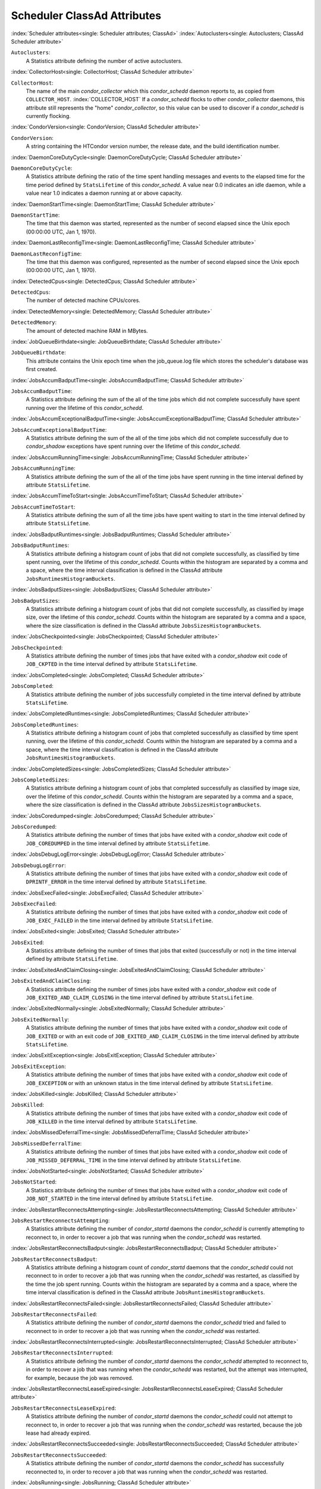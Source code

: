 Scheduler ClassAd Attributes
============================


:index:`Scheduler attributes<single: Scheduler attributes; ClassAd>`
:index:`Autoclusters<single: Autoclusters; ClassAd Scheduler attribute>`

``Autoclusters``:
    A Statistics attribute defining the number of active autoclusters.

:index:`CollectorHost<single: CollectorHost; ClassAd Scheduler attribute>`

``CollectorHost``:
    The name of the main *condor_collector* which this *condor_schedd*
    daemon reports to, as copied from ``COLLECTOR_HOST``. :index:`COLLECTOR_HOST`
    If a *condor_schedd* flocks to other
    *condor_collector* daemons, this attribute still represents the
    "home" *condor_collector*, so this value can be used to discover if
    a *condor_schedd* is currently flocking.

:index:`CondorVersion<single: CondorVersion; ClassAd Scheduler attribute>`

``CondorVersion``:
    A string containing the HTCondor version number, the release date,
    and the build identification number.

:index:`DaemonCoreDutyCycle<single: DaemonCoreDutyCycle; ClassAd Scheduler attribute>`

``DaemonCoreDutyCycle``:
    A Statistics attribute defining the ratio of the time spent handling
    messages and events to the elapsed time for the time period defined
    by ``StatsLifetime`` of this *condor_schedd*. A value near 0.0
    indicates an idle daemon, while a value near 1.0 indicates a daemon
    running at or above capacity.

:index:`DaemonStartTime<single: DaemonStartTime; ClassAd Scheduler attribute>`

``DaemonStartTime``:
    The time that this daemon was started, represented as the number of
    second elapsed since the Unix epoch (00:00:00 UTC, Jan 1, 1970).

:index:`DaemonLastReconfigTime<single: DaemonLastReconfigTime; ClassAd Scheduler attribute>`

``DaemonLastReconfigTime``:
    The time that this daemon was configured, represented as the number
    of second elapsed since the Unix epoch (00:00:00 UTC, Jan 1, 1970).

:index:`DetectedCpus<single: DetectedCpus; ClassAd Scheduler attribute>`

``DetectedCpus``:
    The number of detected machine CPUs/cores.

:index:`DetectedMemory<single: DetectedMemory; ClassAd Scheduler attribute>`

``DetectedMemory``:
    The amount of detected machine RAM in MBytes.

:index:`JobQueueBirthdate<single: JobQueueBirthdate; ClassAd Scheduler attribute>`

``JobQueueBirthdate``:
    This attribute contains the Unix epoch time when the job_queue.log file which
    stores the scheduler's database was first created.

:index:`JobsAccumBadputTime<single: JobsAccumBadputTime; ClassAd Scheduler attribute>`

``JobsAccumBadputTime``:
    A Statistics attribute defining the sum of the all of the time jobs
    which did not complete successfully have spent running over the
    lifetime of this *condor_schedd*.

:index:`JobsAccumExceptionalBadputTime<single: JobsAccumExceptionalBadputTime; ClassAd Scheduler attribute>`

``JobsAccumExceptionalBadputTime``:
    A Statistics attribute defining the sum of the all of the time jobs
    which did not complete successfully due to *condor_shadow*
    exceptions have spent running over the lifetime of this
    *condor_schedd*.

:index:`JobsAccumRunningTime<single: JobsAccumRunningTime; ClassAd Scheduler attribute>`

``JobsAccumRunningTime``:
    A Statistics attribute defining the sum of the all of the time jobs
    have spent running in the time interval defined by attribute
    ``StatsLifetime``.

:index:`JobsAccumTimeToStart<single: JobsAccumTimeToStart; ClassAd Scheduler attribute>`

``JobsAccumTimeToStart``:
    A Statistics attribute defining the sum of all the time jobs have
    spent waiting to start in the time interval defined by attribute
    ``StatsLifetime``.

:index:`JobsBadputRuntimes<single: JobsBadputRuntimes; ClassAd Scheduler attribute>`

``JobsBadputRuntimes``:
    A Statistics attribute defining a histogram count of jobs that did
    not complete successfully, as classified by time spent running, over
    the lifetime of this *condor_schedd*. Counts within the histogram
    are separated by a comma and a space, where the time interval
    classification is defined in the ClassAd attribute
    ``JobsRuntimesHistogramBuckets``.

:index:`JobsBadputSizes<single: JobsBadputSizes; ClassAd Scheduler attribute>`

``JobsBadputSizes``:
    A Statistics attribute defining a histogram count of jobs that did
    not complete successfully, as classified by image size, over the
    lifetime of this *condor_schedd*. Counts within the histogram are
    separated by a comma and a space, where the size classification is
    defined in the ClassAd attribute ``JobsSizesHistogramBuckets``.

:index:`JobsCheckpointed<single: JobsCheckpointed; ClassAd Scheduler attribute>`

``JobsCheckpointed``:
    A Statistics attribute defining the number of times jobs that have
    exited with a *condor_shadow* exit code of ``JOB_CKPTED`` in the
    time interval defined by attribute ``StatsLifetime``.

:index:`JobsCompleted<single: JobsCompleted; ClassAd Scheduler attribute>`

``JobsCompleted``:
    A Statistics attribute defining the number of jobs successfully
    completed in the time interval defined by attribute
    ``StatsLifetime``.

:index:`JobsCompletedRuntimes<single: JobsCompletedRuntimes; ClassAd Scheduler attribute>`

``JobsCompletedRuntimes``:
    A Statistics attribute defining a histogram count of jobs that
    completed successfully as classified by time spent running, over the
    lifetime of this *condor_schedd*. Counts within the histogram are
    separated by a comma and a space, where the time interval
    classification is defined in the ClassAd attribute
    ``JobsRuntimesHistogramBuckets``.

:index:`JobsCompletedSizes<single: JobsCompletedSizes; ClassAd Scheduler attribute>`

``JobsCompletedSizes``:
    A Statistics attribute defining a histogram count of jobs that
    completed successfully as classified by image size, over the
    lifetime of this *condor_schedd*. Counts within the histogram are
    separated by a comma and a space, where the size classification is
    defined in the ClassAd attribute ``JobsSizesHistogramBuckets``.

:index:`JobsCoredumped<single: JobsCoredumped; ClassAd Scheduler attribute>`

``JobsCoredumped``:
    A Statistics attribute defining the number of times that jobs have
    exited with a *condor_shadow* exit code of ``JOB_COREDUMPED`` in
    the time interval defined by attribute ``StatsLifetime``.

:index:`JobsDebugLogError<single: JobsDebugLogError; ClassAd Scheduler attribute>`

``JobsDebugLogError``:
    A Statistics attribute defining the number of times that jobs have
    exited with a *condor_shadow* exit code of ``DPRINTF_ERROR`` in the
    time interval defined by attribute ``StatsLifetime``.

:index:`JobsExecFailed<single: JobsExecFailed; ClassAd Scheduler attribute>`

``JobsExecFailed``:
    A Statistics attribute defining the number of times that jobs have
    exited with a *condor_shadow* exit code of ``JOB_EXEC_FAILED`` in
    the time interval defined by attribute ``StatsLifetime``.

:index:`JobsExited<single: JobsExited; ClassAd Scheduler attribute>`

``JobsExited``:
    A Statistics attribute defining the number of times that jobs that
    exited (successfully or not) in the time interval defined by
    attribute ``StatsLifetime``.

:index:`JobsExitedAndClaimClosing<single: JobsExitedAndClaimClosing; ClassAd Scheduler attribute>`

``JobsExitedAndClaimClosing``:
    A Statistics attribute defining the number of times jobs have exited
    with a *condor_shadow* exit code of
    ``JOB_EXITED_AND_CLAIM_CLOSING`` in the time interval defined by
    attribute ``StatsLifetime``.

:index:`JobsExitedNormally<single: JobsExitedNormally; ClassAd Scheduler attribute>`

``JobsExitedNormally``:
    A Statistics attribute defining the number of times that jobs have
    exited with a *condor_shadow* exit code of ``JOB_EXITED`` or with
    an exit code of ``JOB_EXITED_AND_CLAIM_CLOSING`` in the time
    interval defined by attribute ``StatsLifetime``.

:index:`JobsExitException<single: JobsExitException; ClassAd Scheduler attribute>`

``JobsExitException``:
    A Statistics attribute defining the number of times that jobs have
    exited with a *condor_shadow* exit code of ``JOB_EXCEPTION`` or
    with an unknown status in the time interval defined by attribute
    ``StatsLifetime``.

:index:`JobsKilled<single: JobsKilled; ClassAd Scheduler attribute>`

``JobsKilled``:
    A Statistics attribute defining the number of times that jobs have
    exited with a *condor_shadow* exit code of ``JOB_KILLED`` in the
    time interval defined by attribute ``StatsLifetime``.

:index:`JobsMissedDeferralTime<single: JobsMissedDeferralTime; ClassAd Scheduler attribute>`

``JobsMissedDeferralTime``:
    A Statistics attribute defining the number of times that jobs have
    exited with a *condor_shadow* exit code of
    ``JOB_MISSED_DEFERRAL_TIME`` in the time interval defined by
    attribute ``StatsLifetime``.

:index:`JobsNotStarted<single: JobsNotStarted; ClassAd Scheduler attribute>`

``JobsNotStarted``:
    A Statistics attribute defining the number of times that jobs have
    exited with a *condor_shadow* exit code of ``JOB_NOT_STARTED`` in
    the time interval defined by attribute ``StatsLifetime``.

:index:`JobsRestartReconnectsAttempting<single: JobsRestartReconnectsAttempting; ClassAd Scheduler attribute>`

``JobsRestartReconnectsAttempting``:
    A Statistics attribute defining the number of *condor_startd*
    daemons the *condor_schedd* is currently attempting to reconnect
    to, in order to recover a job that was running when the
    *condor_schedd* was restarted.

:index:`JobsRestartReconnectsBadput<single: JobsRestartReconnectsBadput; ClassAd Scheduler attribute>`

``JobsRestartReconnectsBadput``:
    A Statistics attribute defining a histogram count of
    *condor_startd* daemons that the *condor_schedd* could not
    reconnect to in order to recover a job that was running when the
    *condor_schedd* was restarted, as classified by the time the job
    spent running. Counts within the histogram are separated by a comma
    and a space, where the time interval classification is defined in
    the ClassAd attribute ``JobsRuntimesHistogramBuckets``.

:index:`JobsRestartReconnectsFailed<single: JobsRestartReconnectsFailed; ClassAd Scheduler attribute>`

``JobsRestartReconnectsFailed``:
    A Statistics attribute defining the number of *condor_startd*
    daemons the *condor_schedd* tried and failed to reconnect to in
    order to recover a job that was running when the *condor_schedd*
    was restarted.

:index:`JobsRestartReconnectsInterrupted<single: JobsRestartReconnectsInterrupted; ClassAd Scheduler attribute>`

``JobsRestartReconnectsInterrupted``:
    A Statistics attribute defining the number of *condor_startd*
    daemons the *condor_schedd* attempted to reconnect to, in order to
    recover a job that was running when the *condor_schedd* was
    restarted, but the attempt was interrupted, for example, because the
    job was removed.

:index:`JobsRestartReconnectsLeaseExpired<single: JobsRestartReconnectsLeaseExpired; ClassAd Scheduler attribute>`

``JobsRestartReconnectsLeaseExpired``:
    A Statistics attribute defining the number of *condor_startd*
    daemons the *condor_schedd* could not attempt to reconnect to, in
    order to recover a job that was running when the *condor_schedd*
    was restarted, because the job lease had already expired.

:index:`JobsRestartReconnectsSucceeded<single: JobsRestartReconnectsSucceeded; ClassAd Scheduler attribute>`

``JobsRestartReconnectsSucceeded``:
    A Statistics attribute defining the number of *condor_startd*
    daemons the *condor_schedd* has successfully reconnected to, in
    order to recover a job that was running when the *condor_schedd*
    was restarted.

:index:`JobsRunning<single: JobsRunning; ClassAd Scheduler attribute>`

``JobsRunning``:
    A Statistics attribute representing the number of jobs currently
    running.

:index:`JobsRunningRuntimes<single: JobsRunningRuntimes; ClassAd Scheduler attribute>`

``JobsRunningRuntimes``:
    A Statistics attribute defining a histogram count of jobs currently
    running, as classified by elapsed runtime. Counts within the
    histogram are separated by a comma and a space, where the time
    interval classification is defined in the ClassAd attribute
    ``JobsRuntimesHistogramBuckets``.

:index:`JobsRunningSizes<single: JobsRunningSizes; ClassAd Scheduler attribute>`

``JobsRunningSizes``:
    A Statistics attribute defining a histogram count of jobs currently
    running, as classified by image size. Counts within the histogram
    are separated by a comma and a space, where the size classification
    is defined in the ClassAd attribute ``JobsSizesHistogramBuckets``.

:index:`JobsRuntimesHistogramBuckets<single: JobsRuntimesHistogramBuckets; ClassAd Scheduler attribute>`

``JobsRuntimesHistogramBuckets``:
    A Statistics attribute defining the predefined bucket boundaries for
    histogram statistics that classify run times. Defined as

    .. code-block:: condor-config

          JobsRuntimesHistogramBuckets = "30Sec, 1Min, 3Min, 10Min, 30Min, 1Hr, 3Hr,
                  6Hr, 12Hr, 1Day, 2Day, 4Day, 8Day, 16Day"


:index:`JobsShadowNoMemory<single: JobsShadowNoMemory; ClassAd Scheduler attribute>`

``JobsShadowNoMemory``:
    A Statistics attribute defining the number of times that jobs have
    exited because there was not enough memory to start the
    *condor_shadow* in the time interval defined by attribute
    ``StatsLifetime``.

:index:`JobsShouldHold<single: JobsShouldHold; ClassAd Scheduler attribute>`

``JobsShouldHold``:
    A Statistics attribute defining the number of times that jobs have
    exited with a *condor_shadow* exit code of ``JOB_SHOULD_HOLD`` in
    the time interval defined by attribute ``StatsLifetime``.

:index:`JobsShouldRemove<single: JobsShouldRemove; ClassAd Scheduler attribute>`

``JobsShouldRemove``:
    A Statistics attribute defining the number of times that jobs have
    exited with a *condor_shadow* exit code of ``JOB_SHOULD_REMOVE`` in
    the time interval defined by attribute ``StatsLifetime``.

:index:`JobsShouldRequeue<single: JobsShouldRequeue; ClassAd Scheduler attribute>`

``JobsShouldRequeue``:
    A Statistics attribute defining the number of times that jobs have
    exited with a *condor_shadow* exit code of ``JOB_SHOULD_REQUEUE``
    in the time interval defined by attribute ``StatsLifetime``.

:index:`JobsSizesHistogramBuckets<single: JobsSizesHistogramBuckets; ClassAd Scheduler attribute>`

``JobsSizesHistogramBuckets``:
    A Statistics attribute defining the predefined bucket boundaries for
    histogram statistics that classify image sizes. Defined as

    .. code-block:: condor-config

          JobsSizesHistogramBuckets = "64Kb, 256Kb, 1Mb, 4Mb, 16Mb, 64Mb, 256Mb,
                  1Gb, 4Gb, 16Gb, 64Gb, 256Gb"

    Note that these values imply powers of two in numbers of bytes.

:index:`JobsStarted<single: JobsStarted; ClassAd Scheduler attribute>`

``JobsStarted``:
    A Statistics attribute defining the number of jobs started in the
    time interval defined by attribute ``StatsLifetime``.

:index:`JobsSubmitted<single: JobsSubmitted; ClassAd Scheduler attribute>`

``JobsSubmitted``:
    A Statistics attribute defining the number of jobs submitted in the
    time interval defined by attribute ``StatsLifetime``.

:index:`Machine<single: Machine; ClassAd Scheduler attribute>`

``Machine``:
    A string with the machine's fully qualified host name.

:index:`MaxJobsRunning<single: MaxJobsRunning; ClassAd Scheduler attribute>`

``MaxJobsRunning``:
    The same integer value as set by the evaluation of the configuration
    variable ``MAX_JOBS_RUNNING`` :index:`MAX_JOBS_RUNNING`. See
    the definition in the :ref:`admin-manual/configuration-macros:condor_schedd
    configuration file entries` section.

:index:`MonitorSelfAge<single: MonitorSelfAge; ClassAd Scheduler attribute>`

``MonitorSelfAge``:
    The number of seconds that this daemon has been running.

:index:`MonitorSelfCPUUsage<single: MonitorSelfCPUUsage; ClassAd Scheduler attribute>`

``MonitorSelfCPUUsage``:
    The fraction of recent CPU time utilized by this daemon.

:index:`MonitorSelfImageSize<single: MonitorSelfImageSize; ClassAd Scheduler attribute>`

``MonitorSelfImageSize``:
    The amount of virtual memory consumed by this daemon in Kbytes.

:index:`MonitorSelfRegisteredSocketCount<single: MonitorSelfRegisteredSocketCount; ClassAd Scheduler attribute>`

``MonitorSelfRegisteredSocketCount``:
    The current number of sockets registered by this daemon.

:index:`MonitorSelfResidentSetSize<single: MonitorSelfResidentSetSize; ClassAd Scheduler attribute>`

``MonitorSelfResidentSetSize``:
    The amount of resident memory used by this daemon in Kbytes.

:index:`MonitorSelfSecuritySessions<single: MonitorSelfSecuritySessions; ClassAd Scheduler attribute>`

``MonitorSelfSecuritySessions``:
    The number of open (cached) security sessions for this daemon.

:index:`MonitorSelfTime<single: MonitorSelfTime; ClassAd Scheduler attribute>`

``MonitorSelfTime``:
    The time, represented as the number of second elapsed since the Unix
    epoch (00:00:00 UTC, Jan 1, 1970), at which this daemon last checked
    and set the attributes with names that begin with the string
    ``MonitorSelf``.

:index:`MyAddress<single: MyAddress; ClassAd Scheduler attribute>`

``MyAddress``:
    String with the IP and port address of the *condor_schedd* daemon
    which is publishing this ClassAd.

:index:`MyCurrentTime<single: MyCurrentTime; ClassAd Scheduler attribute>`

``MyCurrentTime``:
    The time, represented as the number of second elapsed since the Unix
    epoch (00:00:00 UTC, Jan 1, 1970), at which the *condor_schedd*
    daemon last sent a ClassAd update to the *condor_collector*.

:index:`Name<single: Name; ClassAd Scheduler attribute>`

``Name``:
    The name of this resource; typically the same value as the
    ``Machine`` attribute, but could be customized by the site
    administrator. On SMP machines, the *condor_startd* will divide the
    CPUs up into separate slots, each with with a unique name. These
    names will be of the form "slot#@full.hostname", for example,
    "slot1@vulture.cs.wisc.edu", which signifies slot number 1 from
    vulture.cs.wisc.edu.

:index:`NumJobStartsDelayed<single: NumJobStartsDelayed; ClassAd Scheduler attribute>`

``NumJobStartsDelayed``:
    The number times a job requiring a *condor_shadow* daemon could
    have been started, but was not started because of the values of
    configuration variables ``JOB_START_COUNT`` :index:`JOB_START_COUNT`
    and ``JOB_START_DELAY`` :index:`JOB_START_DELAY`

:index:`NumPendingClaims<single: NumPendingClaims; ClassAd Scheduler attribute>`

``NumPendingClaims``:
    The number of machines (*condor_startd* daemons) matched to this
    *condor_schedd* daemon, which this *condor_schedd* knows about,
    but has not yet managed to claim.

:index:`NumUsers<single: NumUsers; ClassAd Scheduler attribute>`

``NumUsers``:
    The integer number of distinct users with jobs in this
    *condor_schedd* 's queue.

:index:`PublicNetworkIpAddr<single: PublicNetworkIpAddr; ClassAd Scheduler attribute>`

``PublicNetworkIpAddr``:
    This is the public network address of this daemon.

:index:`RecentDaemonCoreDutyCycle<single: RecentDaemonCoreDutyCycle; ClassAd Scheduler attribute>`

``RecentDaemonCoreDutyCycle``:
    A Statistics attribute defining the ratio of the time spent handling
    messages and events to the elapsed time in the previous time
    interval defined by attribute ``RecentStatsLifetime``.

:index:`RecentJobsAccumBadputTime<single: RecentJobsAccumBadputTime; ClassAd Scheduler attribute>`

``RecentJobsAccumBadputTime``:
    A Statistics attribute defining the sum of the all of the time that
    jobs which did not complete successfully have spent running in the
    previous time interval defined by attribute ``RecentStatsLifetime``.

:index:`RecentJobsAccumRunningTime<single: RecentJobsAccumRunningTime; ClassAd Scheduler attribute>`

``RecentJobsAccumRunningTime``:
    A Statistics attribute defining the sum of the all of the time jobs
    which have exited in the previous time interval defined by attribute
    ``RecentStatsLifetime`` spent running.

:index:`RecentJobsAccumTimeToStart<single: RecentJobsAccumTimeToStart; ClassAd Scheduler attribute>`

``RecentJobsAccumTimeToStart``:
    A Statistics attribute defining the sum of all the time jobs which
    have exited in the previous time interval defined by attribute
    ``RecentStatsLifetime`` had spent waiting to start.

:index:`RecentJobsBadputRuntimes<single: RecentJobsBadputRuntimes; ClassAd Scheduler attribute>`

``RecentJobsBadputRuntimes``:
    A Statistics attribute defining a histogram count of jobs that did
    not complete successfully, as classified by time spent running, in
    the previous time interval defined by attribute
    ``RecentStatsLifetime``. Counts within the histogram are separated
    by a comma and a space, where the time interval classification is
    defined in the ClassAd attribute ``JobsRuntimesHistogramBuckets``.

:index:`RecentJobsBadputSizes<single: RecentJobsBadputSizes; ClassAd Scheduler attribute>`

``RecentJobsBadputSizes``:
    A Statistics attribute defining a histogram count of jobs that did
    not complete successfully, as classified by image size, in the
    previous time interval defined by attribute ``RecentStatsLifetime``.
    Counts within the histogram are separated by a comma and a space,
    where the size classification is defined in the ClassAd attribute
    ``JobsSizesHistogramBuckets``.

:index:`RecentJobsCheckpointed<single: RecentJobsCheckpointed; ClassAd Scheduler attribute>`

``RecentJobsCheckpointed``:
    A Statistics attribute defining the number of times jobs that have
    exited with a *condor_shadow* exit code of ``JOB_CKPTED`` in the
    previous time interval defined by attribute ``RecentStatsLifetime``.

:index:`RecentJobsCompleted<single: RecentJobsCompleted; ClassAd Scheduler attribute>`

``RecentJobsCompleted``:
    A Statistics attribute defining the number of jobs successfully
    completed in the previous time interval defined by attribute
    ``RecentStatsLifetime``.

:index:`RecentJobsCompletedRuntimes<single: RecentJobsCompletedRuntimes; ClassAd Scheduler attribute>`

``RecentJobsCompletedRuntimes``:
    A Statistics attribute defining a histogram count of jobs that
    completed successfully, as classified by time spent running, in the
    previous time interval defined by attribute ``RecentStatsLifetime``.
    Counts within the histogram are separated by a comma and a space,
    where the time interval classification is defined in the ClassAd
    attribute ``JobsRuntimesHistogramBuckets``.

:index:`RecentJobsCompletedSizes<single: RecentJobsCompletedSizes; ClassAd Scheduler attribute>`

``RecentJobsCompletedSizes``:
    A Statistics attribute defining a histogram count of jobs that
    completed successfully, as classified by image size, in the previous
    time interval defined by attribute ``RecentStatsLifetime``. Counts
    within the histogram are separated by a comma and a space, where the
    size classification is defined in the ClassAd attribute
    ``JobsSizesHistogramBuckets``.

:index:`RecentJobsCoredumped<single: RecentJobsCoredumped; ClassAd Scheduler attribute>`

``RecentJobsCoredumped``:
    A Statistics attribute defining the number of times that jobs have
    exited with a *condor_shadow* exit code of ``JOB_COREDUMPED`` in
    the previous time interval defined by attribute
    ``RecentStatsLifetime``.

:index:`RecentJobsDebugLogError<single: RecentJobsDebugLogError; ClassAd Scheduler attribute>`

``RecentJobsDebugLogError``:
    A Statistics attribute defining the number of times that jobs have
    exited with a *condor_shadow* exit code of ``DPRINTF_ERROR`` in the
    previous time interval defined by attribute ``RecentStatsLifetime``.

:index:`RecentJobsExecFailed<single: RecentJobsExecFailed; ClassAd Scheduler attribute>`

``RecentJobsExecFailed``:
    A Statistics attribute defining the number of times that jobs have
    exited with a *condor_shadow* exit code of ``JOB_EXEC_FAILED`` in
    the previous time interval defined by attribute
    ``RecentStatsLifetime``.

:index:`RecentJobsExited<single: RecentJobsExited; ClassAd Scheduler attribute>`

``RecentJobsExited``:
    A Statistics attribute defining the number of times that jobs have
    exited normally in the previous time interval defined by attribute
    ``RecentStatsLifetime``.

:index:`RecentJobsExitedAndClaimClosing<single: RecentJobsExitedAndClaimClosing; ClassAd Scheduler attribute>`

``RecentJobsExitedAndClaimClosing``:
    A Statistics attribute defining the number of times that jobs have
    exited with a *condor_shadow* exit code of
    ``JOB_EXITED_AND_CLAIM_CLOSING`` in the previous time interval
    defined by attribute ``RecentStatsLifetime``.

:index:`RecentJobsExitedNormally<single: RecentJobsExitedNormally; ClassAd Scheduler attribute>`

``RecentJobsExitedNormally``:
    A Statistics attribute defining the number of times that jobs have
    exited with a *condor_shadow* exit code of ``JOB_EXITED`` or with
    an exit code of ``JOB_EXITED_AND_CLAIM_CLOSING`` in the previous
    time interval defined by attribute ``RecentStatsLifetime``.

:index:`RecentJobsExitException<single: RecentJobsExitException; ClassAd Scheduler attribute>`

``RecentJobsExitException``:
    A Statistics attribute defining the number of times that jobs have
    exited with a *condor_shadow* exit code of ``JOB_EXCEPTION`` or
    with an unknown status in the previous time interval defined by
    attribute ``RecentStatsLifetime``.

:index:`RecentJobsKilled<single: RecentJobsKilled; ClassAd Scheduler attribute>`

``RecentJobsKilled``:
    A Statistics attribute defining the number of times that jobs have
    exited with a *condor_shadow* exit code of ``JOB_KILLED`` in the
    previous time interval defined by attribute ``RecentStatsLifetime``.

:index:`RecentJobsMissedDeferralTime<single: RecentJobsMissedDeferralTime; ClassAd Scheduler attribute>`

``RecentJobsMissedDeferralTime``:
    A Statistics attribute defining the number of times that jobs have
    exited with a *condor_shadow* exit code of
    ``JOB_MISSED_DEFERRAL_TIME`` in the previous time interval defined
    by attribute ``RecentStatsLifetime``.

:index:`RecentJobsNotStarted<single: RecentJobsNotStarted; ClassAd Scheduler attribute>`

``RecentJobsNotStarted``:
    A Statistics attribute defining the number of times that jobs have
    exited with a *condor_shadow* exit code of ``JOB_NOT_STARTED`` in
    the previous time interval defined by attribute
    ``RecentStatsLifetime``.

:index:`RecentJobsShadowNoMemory<single: RecentJobsShadowNoMemory; ClassAd Scheduler attribute>`

``RecentJobsShadowNoMemory``:
    A Statistics attribute defining the number of times that jobs have
    exited because there was not enough memory to start the
    *condor_shadow* in the previous time interval defined by attribute
    ``RecentStatsLifetime``.

:index:`RecentJobsShouldHold<single: RecentJobsShouldHold; ClassAd Scheduler attribute>`

``RecentJobsShouldHold``:
    A Statistics attribute defining the number of times that jobs have
    exited with a *condor_shadow* exit code of ``JOB_SHOULD_HOLD`` in
    the previous time interval defined by attribute
    ``RecentStatsLifetime``.

:index:`RecentJobsShouldRemove<single: RecentJobsShouldRemove; ClassAd Scheduler attribute>`

``RecentJobsShouldRemove``:
    A Statistics attribute defining the number of times that jobs have
    exited with a *condor_shadow* exit code of ``JOB_SHOULD_REMOVE`` in
    the previous time interval defined by attribute
    ``RecentStatsLifetime``.

:index:`RecentJobsShouldRequeue<single: RecentJobsShouldRequeue; ClassAd Scheduler attribute>`

``RecentJobsShouldRequeue``:
    A Statistics attribute defining the number of times that jobs have
    exited with a *condor_shadow* exit code of ``JOB_SHOULD_REQUEUE``
    in the previous time interval defined by attribute
    ``RecentStatsLifetime``.

:index:`RecentJobsStarted<single: RecentJobsStarted; ClassAd Scheduler attribute>`

``RecentJobsStarted``:
    A Statistics attribute defining the number of jobs started in the
    previous time interval defined by attribute ``RecentStatsLifetime``.

:index:`RecentJobsSubmitted<single: RecentJobsSubmitted; ClassAd Scheduler attribute>`

``RecentJobsSubmitted``:
    A Statistics attribute defining the number of jobs submitted in the
    previous time interval defined by attribute ``RecentStatsLifetime``.

:index:`RecentShadowsReconnections<single: RecentShadowsReconnections; ClassAd Scheduler attribute>`

``RecentShadowsReconnections``:
    A Statistics attribute defining the number of times that
    *condor_shadow* daemons lost connection to their *condor_starter*
    daemons and successfully reconnected in the previous time interval
    defined by attribute ``RecentStatsLifetime``. This statistic only
    appears in the Scheduler ClassAd if the level of verbosity set by
    the configuration variable ``STATISTICS_TO_PUBLISH`` is set to 2 or
    higher.

:index:`RecentShadowsRecycled<single: RecentShadowsRecycled; ClassAd Scheduler attribute>`

``RecentShadowsRecycled``:
    A Statistics attribute defining the number of times *condor_shadow*
    processes have been recycled for use with a new job in the previous
    time interval defined by attribute ``RecentStatsLifetime``. This
    statistic only appears in the Scheduler ClassAd if the level of
    verbosity set by the configuration variable
    ``STATISTICS_TO_PUBLISH`` is set to 2 or higher.

:index:`RecentShadowsStarted<single: RecentShadowsStarted; ClassAd Scheduler attribute>`

``RecentShadowsStarted``:
    A Statistics attribute defining the number of *condor_shadow*
    daemons started in the previous time interval defined by attribute
    ``RecentStatsLifetime``.

:index:`RecentStatsLifetime<single: RecentStatsLifetime; ClassAd Scheduler attribute>`

``RecentStatsLifetime``:
    A Statistics attribute defining the time in seconds over which
    statistics values have been collected for attributes with names that
    begin with ``Recent``. This value starts at 0, and it may grow to a
    value as large as the value defined for attribute
    ``RecentWindowMax``.

:index:`RecentStatsTickTime<single: RecentStatsTickTime; ClassAd Scheduler attribute>`

``RecentStatsTickTime``:
    A Statistics attribute defining the time that attributes with names
    that begin with ``Recent`` were last updated, represented as the
    number of seconds elapsed since the Unix epoch (00:00:00 UTC, Jan 1,
    1970). This statistic only appears in the Scheduler ClassAd if the
    level of verbosity set by the configuration variable
    ``STATISTICS_TO_PUBLISH`` is set to 2 or higher.

:index:`RecentWindowMax<single: RecentWindowMax; ClassAd Scheduler attribute>`

``RecentWindowMax``:
    A Statistics attribute defining the maximum time in seconds over
    which attributes with names that begin with ``Recent`` are
    collected. The value is set by the configuration variable
    ``STATISTICS_WINDOW_SECONDS`` :index:`STATISTICS_WINDOW_SECONDS`
    , which defaults to 1200
    seconds (20 minutes). This statistic only appears in the Scheduler
    ClassAd if the level of verbosity set by the configuration variable
    ``STATISTICS_TO_PUBLISH`` is set to 2 or higher.

:index:`ScheddIpAddr<single: ScheddIpAddr; ClassAd Scheduler attribute>`

``ScheddIpAddr``:
    String with the IP and port address of the *condor_schedd* daemon
    which is publishing this Scheduler ClassAd.

:index:`ServerTime<single: ServerTime; ClassAd Scheduler attribute>`

``ServerTime``:
    This is the current time, in Unix epoch seconds when the reply to
    this query started.

:index:`ShadowsReconnections<single: ShadowsReconnections; ClassAd Scheduler attribute>`

``ShadowsReconnections``:
    A Statistics attribute defining the number of times
    *condor_shadow* s lost connection to their *condor_starter* s
    and successfully reconnected in the previous ``StatsLifetime``
    seconds. This statistic only appears in the Scheduler ClassAd if the
    level of verbosity set by the configuration variable
    ``STATISTICS_TO_PUBLISH`` is set to 2 or higher.

:index:`ShadowsRecycled<single: ShadowsRecycled; ClassAd Scheduler attribute>`

``ShadowsRecycled``:
    A Statistics attribute defining the number of times *condor_shadow*
    processes have been recycled for use with a new job in the previous
    ``StatsLifetime`` seconds. This statistic only appears in the
    Scheduler ClassAd if the level of verbosity set by the configuration
    variable ``STATISTICS_TO_PUBLISH`` is set to 2 or higher.

:index:`ShadowsRunning<single: ShadowsRunning; ClassAd Scheduler attribute>`

``ShadowsRunning``:
    A Statistics attribute defining the number of *condor_shadow*
    daemons currently running that are owned by this *condor_schedd*.

:index:`ShadowsRunningPeak<single: ShadowsRunningPeak; ClassAd Scheduler attribute>`

``ShadowsRunningPeak``:
    A Statistics attribute defining the maximum number of
    *condor_shadow* daemons running at one time that were owned by this
    *condor_schedd* over the lifetime of this *condor_schedd*.

:index:`ShadowsStarted<single: ShadowsStarted; ClassAd Scheduler attribute>`

``ShadowsStarted``:
    A Statistics attribute defining the number of *condor_shadow*
    daemons started in the previous time interval defined by attribute
    ``StatsLifetime``.

:index:`StartLocalUniverse<single: StartLocalUniverse; ClassAd Scheduler attribute>`

``StartLocalUniverse``:
    The same boolean value as set in the configuration variable
    ``START_LOCAL_UNIVERSE`` :index:`START_LOCAL_UNIVERSE`. See
    the definition in the :ref:`admin-manual/configuration-macros:condor_schedd
    configuration file entries` section.

:index:`StartSchedulerUniverse<single: StartSchedulerUniverse; ClassAd Scheduler attribute>`

``StartSchedulerUniverse``:
    The same boolean value as set in the configuration variable
    ``START_SCHEDULER_UNIVERSE``. :index:`START_SCHEDULER_UNIVERSE`
    See the definition in
    the :ref:`admin-manual/configuration-macros:condor_schedd
    configuration file entries` section.

:index:`StatsLastUpdateTime<single: StatsLastUpdateTime; ClassAd Scheduler attribute>`

``StatsLastUpdateTime``:
    A Statistics attribute defining the time that statistics about jobs
    were last updated, represented as the number of seconds elapsed
    since the Unix epoch (00:00:00 UTC, Jan 1, 1970). This statistic
    only appears in the Scheduler ClassAd if the level of verbosity set
    by the configuration variable ``STATISTICS_TO_PUBLISH`` is set to 2
    or higher.

:index:`StatsLifetime<single: StatsLifetime; ClassAd Scheduler attribute>`

``StatsLifetime``:
    A Statistics attribute defining the time in seconds over which
    statistics have been collected for attributes with names that do not
    begin with ``Recent``. This statistic only appears in the Scheduler
    ClassAd if the level of verbosity set by the configuration variable
    ``STATISTICS_TO_PUBLISH`` is set to 2 or higher.

:index:`TotalFlockedJobs<single: TotalFlockedJobs; ClassAd Scheduler attribute>`

``TotalFlockedJobs``:
    The total number of jobs from this *condor_schedd* daemon that are
    currently flocked to other pools.

:index:`TotalHeldJobs<single: TotalHeldJobs; ClassAd Scheduler attribute>`

``TotalHeldJobs``:
    The total number of jobs from this *condor_schedd* daemon that are
    currently on hold.

:index:`TotalIdleJobs<single: TotalIdleJobs; ClassAd Scheduler attribute>`

``TotalIdleJobs``:
    The total number of jobs from this *condor_schedd* daemon that are
    currently idle, not including local or scheduler universe jobs.

:index:`TotalJobAds<single: TotalJobAds; ClassAd Scheduler attribute>`

``TotalJobAds``:
    The total number of all jobs (in all states) from this
    *condor_schedd* daemon.

:index:`TotalLocalJobsIdle<single: TotalLocalJobsIdle; ClassAd Scheduler attribute>`

``TotalLocalJobsIdle``:
    The total number of **local**
    **universe** :index:`universe<single: universe; submit commands>` jobs from
    this *condor_schedd* daemon that are currently idle.

:index:`TotalLocalJobsRunning<single: TotalLocalJobsRunning; ClassAd Scheduler attribute>`

``TotalLocalJobsRunning``:
    The total number of **local**
    **universe** :index:`universe<single: universe; submit commands>` jobs from
    this *condor_schedd* daemon that are currently running.

:index:`TotalRemovedJobs<single: TotalRemovedJobs; ClassAd Scheduler attribute>`

``TotalRemovedJobs``:
    The current number of all running jobs from this *condor_schedd*
    daemon that have remove requests.

:index:`TotalRunningJobs<single: TotalRunningJobs; ClassAd Scheduler attribute>`

``TotalRunningJobs``:
    The total number of jobs from this *condor_schedd* daemon that are
    currently running, not including local or scheduler universe jobs.

:index:`TotalSchedulerJobsIdle<single: TotalSchedulerJobsIdle; ClassAd Scheduler attribute>`

``TotalSchedulerJobsIdle``:
    The total number of **scheduler**
    **universe** :index:`universe<single: universe; submit commands>` jobs from
    this *condor_schedd* daemon that are currently idle.

:index:`TotalSchedulerJobsRunning<single: TotalSchedulerJobsRunning; ClassAd Scheduler attribute>`

``TotalSchedulerJobsRunning``:
    The total number of **scheduler**
    **universe** :index:`universe<single: universe; submit commands>` jobs from
    this *condor_schedd* daemon that are currently running.

:index:`TransferQueueUserExpr<single: TransferQueueUserExpr; ClassAd Scheduler attribute>`

``TransferQueueUserExpr``
    A ClassAd expression that provides the name of the transfer queue
    that the *condor_schedd* will be using for job file transfer.

:index:`UpdateInterval<single: UpdateInterval; ClassAd Scheduler attribute>`

``UpdateInterval``:
    The interval, in seconds, between publication of this
    *condor_schedd* ClassAd and the previous publication.

:index:`UpdateSequenceNumber<single: UpdateSequenceNumber; ClassAd Scheduler attribute>`

``UpdateSequenceNumber``:
    An integer, starting at zero, and incremented with each ClassAd
    update sent to the *condor_collector*. The *condor_collector* uses
    this value to sequence the updates it receives.

:index:`VirtualMemory<single: VirtualMemory; ClassAd Scheduler attribute>`

``VirtualMemory``:
    Description is not yet written.

:index:`WantResAd<single: WantResAd; ClassAd Scheduler attribute>`

``WantResAd``:
    A boolean value that when ``True`` causes the *condor_negotiator*
    daemon to send to this *condor_schedd* daemon a full machine
    ClassAd corresponding to a matched job.

When using file transfer concurrency limits, the following additional
I/O usage statistics are published. These includes the sum and rate of
bytes transferred as well as time spent reading and writing to files and
to the network. These statistics are reported for the sum of all users
and may also be reported individually for recently active users by
increasing the verbosity level ``STATISTICS_TO_PUBLISH = TRANSFER:2``.
Each of the per-user statistics is prefixed by a user name in the form
``Owner_<username>_FileTransferUploadBytes``. In this case, the
attribute represents activity by the specified user. The published user
name is actually the file transfer queue name, as defined by
configuration variable ``TRANSFER_QUEUE_USER_EXPR``. :index:`TRANSFER_QUEUE_USER_EXPR`
This expression defaults to
``Owner_`` followed by the name of the job owner. The attributes that
are rates have a suffix that specifies the time span of the exponential
moving average. By default the time spans that are published are 1m, 5m,
1h, and 1d. This can be changed by configuring configuration variable
``TRANSFER_IO_REPORT_TIMESPANS``.  :index:`TRANSFER_IO_REPORT_TIMESPANS`
These attributes are only reported once a full time span has accumulated.

:index:`FileTransferDiskThrottleExcess<single: FileTransferDiskThrottleExcess; ClassAd Scheduler attribute>`

``FileTransferDiskThrottleExcess_<timespan>``
    The exponential moving average of the disk load that exceeds the
    upper limit set for the disk load throttle. Periods of time in which
    there is no excess and no waiting transfers do not contribute to the
    average. This attribute is published only if configuration variable
    ``FILE_TRANSFER_DISK_LOAD_THROTTLE`` is defined.

:index:`FileTransferDiskThrottleHigh<single: FileTransferDiskThrottleHigh; ClassAd Scheduler attribute>`

``FileTransferDiskThrottleHigh``
    The desired upper limit for the disk load from file transfers, as
    configured by ``FILE_TRANSFER_DISK_LOAD_THROTTLE``. :index:`FILE_TRANSFER_DISK_LOAD_THROTTLE`
    This attribute is published only if configuration variable
    ``FILE_TRANSFER_DISK_LOAD_THROTTLE`` is defined.

:index:`FileTransferDiskThrottleLevel<single: FileTransferDiskThrottleLevel; ClassAd Scheduler attribute>`

``FileTransferDiskThrottleLevel``
    The current concurrency limit set by the disk load throttle. The
    limit is applied to the sum of uploads and downloads. This attribute
    is published only if configuration variable
    ``FILE_TRANSFER_DISK_LOAD_THROTTLE`` is defined.

:index:`FileTransferDiskThrottleLow<single: FileTransferDiskThrottleLow; ClassAd Scheduler attribute>`

``FileTransferDiskThrottleLow``
    The lower limit for the disk load from file transfers, as configured
    by ``FILE_TRANSFER_DISK_LOAD_THROTTLE``. :index:`FILE_TRANSFER_DISK_LOAD_THROTTLE`
    This attribute is published only if configuration variable
    ``FILE_TRANSFER_DISK_LOAD_THROTTLE`` is defined.

:index:`FileTransferDiskThrottleShortfall<single: FileTransferDiskThrottleShortfall; ClassAd Scheduler attribute>`

``FileTransferDiskThrottleShortfall_<timespan>``
    The exponential moving average of the disk load that falls below the
    upper limit set for the disk load throttle. Periods of time in which
    there is no excess and no waiting transfers do not contribute to the
    average. This attribute is published only if configuration variable
    ``FILE_TRANSFER_DISK_LOAD_THROTTLE`` is defined.

:index:`FileTransferDownloadBytes<single: FileTransferDownloadBytes; ClassAd Scheduler attribute>`

``FileTransferDownloadBytes``
    Total number of bytes downloaded as output from jobs since this
    *condor_schedd* was started. If ``STATISTICS_TO_PUBLISH`` :index:`STATISTICS_TO_PUBLISH` 
    contains ``TRANSFER:2``, for
    each active user, this attribute is also published prefixed by the
    user name, with the name
    ``Owner_<username>_FileTransferDownloadBytes``. The published user
    name is actually the file transfer queue name, as defined by
    configuration variable ``TRANSFER_QUEUE_USER_EXPR``

:index:`TRANSFER_QUEUE_USER_EXPR`
:index:`FileTransferDownloadBytesPerSecond<single: FileTransferDownloadBytesPerSecond; ClassAd Scheduler attribute>`

``FileTransferDownloadBytesPerSecond_<timespan>``
    Exponential moving average over the specified time span of the rate
    at which bytes have been downloaded as output from jobs. The time
    spans that are published are configured by
    ``TRANSFER_IO_REPORT_TIMESPANS`` :index:`TRANSFER_IO_REPORT_TIMESPANS`
    , which defaults to 1m,
    5m, 1h, and 1d. When less than one full time span has accumulated,
    the attribute is not published. If ``STATISTICS_TO_PUBLISH`` :index:`STATISTICS_TO_PUBLISH` 
    contains ``TRANSFER:2``, for
    each active user, this attribute is also published prefixed by the
    user name, with the name
    ``Owner_<username>_FileTransferDownloadBytesPerSecond_<timespan>``.
    The published user name is actually the file transfer queue name, as
    defined by configuration variable ``TRANSFER_QUEUE_USER_EXPR``

:index:`TRANSFER_QUEUE_USER_EXPR`
:index:`FileTransferFileReadLoad<single: FileTransferFileReadLoad; ClassAd Scheduler attribute>`

``FileTransferFileReadLoad_<timespan>``
    Exponential moving average over the specified time span of the rate
    at which submit-side file transfer processes have spent time reading
    from files to be transferred as input to jobs. One file transfer
    process spending nearly all of its time reading files will generate
    a load close to 1.0. The time spans that are published are
    configured by ``TRANSFER_IO_REPORT_TIMESPANS`` :index:`TRANSFER_IO_REPORT_TIMESPANS`
    , which defaults to 1m,
    5m, 1h, and 1d. When less than one full time span has accumulated,
    the attribute is not published. If ``STATISTICS_TO_PUBLISH`` :index:`STATISTICS_TO_PUBLISH`
    contains ``TRANSFER:2``, for each active user, this attribute is also published prefixed by the
    user name, with the name
    ``Owner_<username>_FileTransferFileReadLoad_<timespan>``. The
    published user name is actually the file transfer queue name, as
    defined by configuration variable ``TRANSFER_QUEUE_USER_EXPR``

:index:`TRANSFER_QUEUE_USER_EXPR`
:index:`FileTransferFileReadSeconds<single: FileTransferFileReadSeconds; ClassAd Scheduler attribute>`

``FileTransferFileReadSeconds``
    Total number of submit-side transfer process seconds spent reading
    from files to be transferred as input to jobs since this
    *condor_schedd* was started. If ``STATISTICS_TO_PUBLISH`` :index:`STATISTICS_TO_PUBLISH`
    contains ``TRANSFER:2``, for each active user, this attribute is also published prefixed by the
    user name, with the name
    ``Owner_<username>_FileTransferFileReadSeconds``. The published user
    name is actually the file transfer queue name, as defined by
    configuration variable ``TRANSFER_QUEUE_USER_EXPR``

:index:`TRANSFER_QUEUE_USER_EXPR`
:index:`FileTransferFileWriteLoad<single: FileTransferFileWriteLoad; ClassAd Scheduler attribute>`

``FileTransferFileWriteLoad_<timespan>``
    Exponential moving average over the specified time span of the rate
    at which submit-side file transfer processes have spent time writing
    to files transferred as output from jobs. One file transfer process
    spending nearly all of its time writing to files will generate a
    load close to 1.0. The time spans that are published are configured
    by ``TRANSFER_IO_REPORT_TIMESPANS`` :index:`TRANSFER_IO_REPORT_TIMESPANS`
    , which defaults to 1m,
    5m, 1h, and 1d. When less than one full time span has accumulated,
    the attribute is not published. If ``STATISTICS_TO_PUBLISH`` :index:`STATISTICS_TO_PUBLISH`
    contains ``TRANSFER:2``, for
    each active user, this attribute is also published prefixed by the
    user name, with the name
    ``Owner_<username>_FileTransferFileWriteLoad_<timespan>``. The
    published user name is actually the file transfer queue name, as
    defined by configuration variable ``TRANSFER_QUEUE_USER_EXPR``

:index:`TRANSFER_QUEUE_USER_EXPR`
:index:`FileTransferFileWriteSeconds<single: FileTransferFileWriteSeconds; ClassAd Scheduler attribute>`

``FileTransferFileWriteSeconds``
    Total number of submit-side transfer process seconds spent writing
    to files transferred as output from jobs since this *condor_schedd*
    was started. If ``STATISTICS_TO_PUBLISH`` :index:`STATISTICS_TO_PUBLISH`
    contains ``TRANSFER:2``, for
    each active user, this attribute is also published prefixed by the
    user name, with the name
    ``Owner_<username>_FileTransferFileWriteSeconds``. The published
    user name is actually the file transfer queue name, as defined by
    configuration variable ``TRANSFER_QUEUE_USER_EXPR``

:index:`TRANSFER_QUEUE_USER_EXPR`
:index:`FileTransferFileNetReadLoad<single: FileTransferFileNetReadLoad; ClassAd Scheduler attribute>`

``FileTransferNetReadLoad_<timespan>``
    Exponential moving average over the specified time span of the rate
    at which submit-side file transfer processes have spent time reading
    from the network when transferring output from jobs. One file
    transfer process spending nearly all of its time reading from the
    network will generate a load close to 1.0. The reason a file
    transfer process may spend a long time writing to the network could
    be a network bottleneck on the path between the submit and execute
    machine. It could also be caused by slow reads from the disk on the
    execute side. The time spans that are published are configured by
    ``TRANSFER_IO_REPORT_TIMESPANS`` :index:`TRANSFER_IO_REPORT_TIMESPANS`
    , which defaults to 1m,
    5m, 1h, and 1d. When less than one full time span has accumulated,
    the attribute is not published. If ``STATISTICS_TO_PUBLISH`` :index:`STATISTICS_TO_PUBLISH`
    contains ``TRANSFER:2``, for
    each active user, this attribute is also published prefixed by the
    user name, with the name
    ``Owner_<username>_FileTransferNetReadLoad_<timespan>``. The
    published user name is actually the file transfer queue name, as
    defined by configuration variable ``TRANSFER_QUEUE_USER_EXPR``

:index:`TRANSFER_QUEUE_USER_EXPR`
:index:`FileTransferNetReadSeconds<single: FileTransferNetReadSeconds; ClassAd Scheduler attribute>`

``FileTransferNetReadSeconds``
    Total number of submit-side transfer process seconds spent reading
    from the network when transferring output from jobs since this
    *condor_schedd* was started. The reason a file transfer process may
    spend a long time writing to the network could be a network
    bottleneck on the path between the submit and execute machine. It
    could also be caused by slow reads from the disk on the execute
    side. If ``STATISTICS_TO_PUBLISH`` :index:`STATISTICS_TO_PUBLISH` contains ``TRANSFER:2``, for
    each active user, this attribute is also published prefixed by the
    user name, with the name
    ``Owner_<username>_FileTransferNetReadSeconds``. The published user
    name is actually the file transfer queue name, as defined by
    configuration variable ``TRANSFER_QUEUE_USER_EXPR``

:index:`TRANSFER_QUEUE_USER_EXPR`
:index:`FileTransferNetWriteLoad<single: FileTransferNetWriteLoad; ClassAd Scheduler attribute>`

``FileTransferNetWriteLoad_<timespan>``
    Exponential moving average over the specified time span of the rate
    at which submit-side file transfer processes have spent time writing
    to the network when transferring input to jobs. One file transfer
    process spending nearly all of its time writing to the network will
    generate a load close to 1.0. The reason a file transfer process may
    spend a long time writing to the network could be a network
    bottleneck on the path between the submit and execute machine. It
    could also be caused by slow writes to the disk on the execute side.
    The time spans that are published are configured by
    ``TRANSFER_IO_REPORT_TIMESPANS``\ :index:`TRANSFER_IO_REPORT_TIMESPANS`,
    which defaults to 1m, 5m, 1h, and 1d. When less than one full time
    span has accumulated, the attribute is not published. If
    ``STATISTICS_TO_PUBLISH``\ :index:`STATISTICS_TO_PUBLISH`
    contains ``TRANSFER:2``, for each active user, this attribute is
    also published prefixed by the user name, with the name
    ``Owner_<username>_FileTransferNetWriteLoad_<timespan>``. The
    published user name is actually the file transfer queue name, as
    defined by configuration variable ``TRANSFER_QUEUE_USER_EXPR``

:index:`TRANSFER_QUEUE_USER_EXPR`
:index:`FileTransferNetWriteSeconds<single: FileTransferNetWriteSeconds; ClassAd Scheduler attribute>`

``FileTransferNetWriteSeconds``
    Total number of submit-side transfer process seconds spent writing
    to the network when transferring input to jobs since this
    *condor_schedd* was started. The reason a file transfer process may
    spend a long time writing to the network could be a network
    bottleneck on the path between the submit and execute machine. It
    could also be caused by slow writes to the disk on the execute side.
    The time spans that are published are configured by
    ``TRANSFER_IO_REPORT_TIMESPANS``, :index:`TRANSFER_IO_REPORT_TIMESPANS`  which defaults to 1m,
    5m, 1h, and 1d. When less than one full time span has accumulated,
    the attribute is not published. If ``STATISTICS_TO_PUBLISH`` :index:`STATISTICS_TO_PUBLISH` contains ``TRANSFER:2``, for
    each active user, this attribute is also published prefixed by the
    user name, with the name
    ``Owner_<username>_FileTransferNetWriteSeconds``. The published user
    name is actually the file transfer queue name, as defined by
    configuration variable ``TRANSFER_QUEUE_USER_EXPR``

:index:`TRANSFER_QUEUE_USER_EXPR`
:index:`FileTransferUploadBytes<single: FileTransferUploadBytes; ClassAd Scheduler attribute>`

``FileTransferUploadBytes``
    Total number of bytes uploaded as input to jobs since this
    *condor_schedd* was started. If ``STATISTICS_TO_PUBLISH`` :index:`STATISTICS_TO_PUBLISH` contains ``TRANSFER:2``, for
    each active user, this attribute is also published prefixed by the
    user name, with the name
    ``Owner_<username>_FileTransferUploadBytes``. The published user
    name is actually the file transfer queue name, as defined by
    configuration variable ``TRANSFER_QUEUE_USER_EXPR``

:index:`TRANSFER_QUEUE_USER_EXPR`
:index:`FileTransferUploadBytesPerSecond<single: FileTransferUploadBytesPerSecond; ClassAd Scheduler attribute>`

``FileTransferUploadBytesPerSecond_<timespan>``
    Exponential moving average over the specified time span of the rate
    at which bytes have been uploaded as input to jobs. The time spans
    that are published are configured by
    ``TRANSFER_IO_REPORT_TIMESPANS`` :index:`TRANSFER_IO_REPORT_TIMESPANS`, which defaults to 1m,
    5m, 1h, and 1d. When less than one full time span has accumulated,
    the attribute is not published. If ``STATISTICS_TO_PUBLISH`` :index:`STATISTICS_TO_PUBLISH` contains ``TRANSFER:2``, for
    each active user, this attribute is also published prefixed by the
    user name, with the name
    ``Owner_<username>_FileTransferUploadBytesPerSecond_<timespan>``.
    The published user name is actually the file transfer queue name, as
    defined by configuration variable ``TRANSFER_QUEUE_USER_EXPR``

:index:`TRANSFER_QUEUE_USER_EXPR`
:index:`TransferQueueMBWaitingToDownload<single: TransferQueueMBWaitingToDownload; ClassAd Scheduler attribute>`

``TransferQueueMBWaitingToDownload``
    Number of megabytes of output files waiting to be downloaded.

:index:`TransferQueueMBWaitingToUpload<single: TransferQueueMBWaitingToUpload; ClassAd Scheduler attribute>`

``TransferQueueMBWaitingToUpload``
    Number of megabytes of input files waiting to be uploaded.

:index:`TransferQueueNumWaitingToDownload<single: TransferQueueNumWaitingToDownload; ClassAd Scheduler attribute>`

``TransferQueueNumWaitingToDownload``
    Number of jobs waiting to transfer output files.

:index:`TransferQueueNumWaitingToUpload<single: TransferQueueNumWaitingToUpload; ClassAd Scheduler attribute>`

``TransferQueueNumWaitingToUpload``
    Number of jobs waiting to transfer input files.


